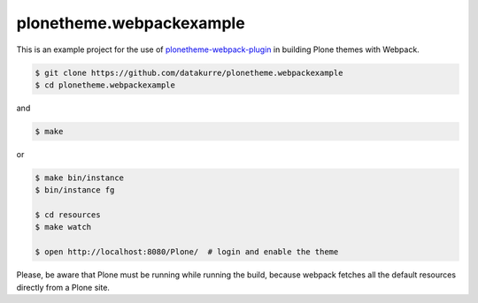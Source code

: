 plonetheme.webpackexample
=========================

This is an example project for the use of `plonetheme-webpack-plugin`_
in building Plone themes with Webpack.

.. _plonetheme-webpack-plugin: https://github.com/datakurre/plonetheme-webpack-plugin

.. code:: shell

   $ git clone https://github.com/datakurre/plonetheme.webpackexample
   $ cd plonetheme.webpackexample

and

.. code:: shell

   $ make

or

.. code:: shell

   $ make bin/instance
   $ bin/instance fg

   $ cd resources
   $ make watch

   $ open http://localhost:8080/Plone/  # login and enable the theme

Please, be aware that Plone must be running while running the build, because
webpack fetches all the default resources directly from a Plone site.

